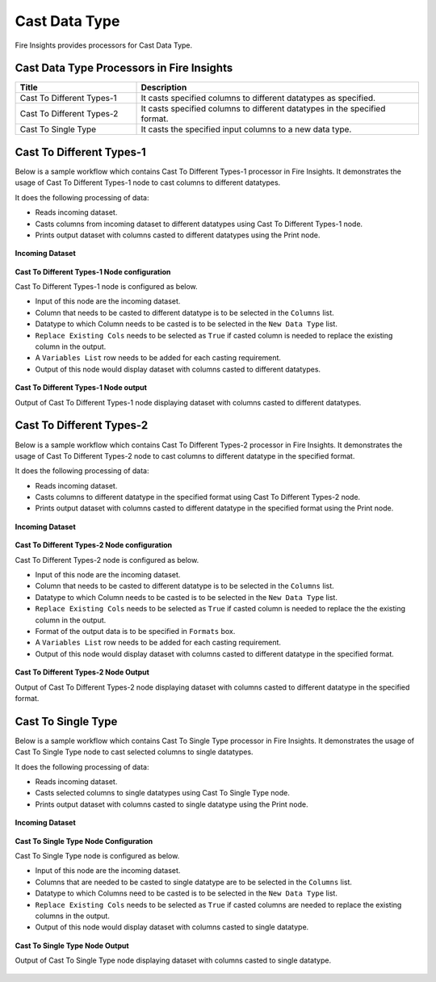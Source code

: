 Cast Data Type
==========

Fire Insights provides processors for Cast Data Type.


Cast Data Type Processors in Fire Insights
----------------------------------------


.. list-table:: 
   :widths: 30 70
   :header-rows: 1

   * - Title
     - Description
   * - Cast To Different Types-1
     - It casts specified columns to different datatypes as specified.
   * - Cast To Different Types-2
     - It casts specified columns to different datatypes in the specified format.
   * - Cast To Single Type
     - It casts the specified input columns to a new data type.
 
Cast To Different Types-1
----------------------------------------

Below is a sample workflow which contains Cast To Different Types-1 processor in Fire Insights. It demonstrates the usage of Cast To Different Types-1 node to cast columns to different datatypes.

It does the following processing of data:

*	Reads incoming dataset.
*	Casts columns from incoming dataset to different datatypes using Cast To Different Types-1 node.
*	Prints output dataset with columns casted to different datatypes using the Print node.

.. figure:: ../../_assets/user-guide/data-preparation/castdatatype/CastType1WF.png
   :alt: castdatatype_userguide
   :width: 70%
   
**Incoming Dataset**

.. figure:: ../../_assets/user-guide/data-preparation/castdatatype/InputData.png
   :alt: castdatatype_userguide
   :width: 70%
   
**Cast To Different Types-1 Node configuration**

Cast To Different Types-1 node is configured as below.

*	Input of this node are the incoming dataset.
*	Column that needs to be casted to different datatype is to be selected in the ``Columns`` list.
*	Datatype to which Column needs to be casted is to be selected in the ``New Data Type`` list.
*	``Replace Existing Cols`` needs to be selected as ``True`` if casted column is needed to replace the existing column in the output.
*	A ``Variables List`` row needs to be added for each casting requirement.
*	Output of this node would display dataset with columns casted to different datatypes.

.. figure:: ../../_assets/user-guide/data-preparation/castdatatype/CastType1Config.png
   :alt: castdatatype_userguide
   :width: 70%
   
**Cast To Different Types-1 Node output**

Output of Cast To Different Types-1 node displaying dataset with columns casted to different datatypes.

.. figure:: ../../_assets/user-guide/data-preparation/castdatatype/CastType1Output.png
   :alt: castdatatype_userguide
   :width: 70%       	    
   

Cast To Different Types-2
----------------------------------------

Below is a sample workflow which contains Cast To Different Types-2 processor in Fire Insights. It demonstrates the usage of Cast To Different Types-2 node to cast columns to different datatype in the specified format.

It does the following processing of data:

*	Reads incoming dataset.
*	Casts columns to different datatype in the specified format using Cast To Different Types-2 node.
*	Prints output dataset with columns casted to different datatype in the specified format using the Print node.


.. figure:: ../../_assets/user-guide/data-preparation/castdatatype/CastType2WF.png
   :alt: castdatatype_userguide
   :width: 70%
   
**Incoming Dataset**

.. figure:: ../../_assets/user-guide/data-preparation/castdatatype/InputData.png
   :alt: castdatatype_userguide
   :width: 70%
   
**Cast To Different Types-2 Node configuration**

Cast To Different Types-2 node is configured as below.

*	Input of this node are the incoming dataset.
*	Column that needs to be casted to different datatype is to be selected in the ``Columns`` list.
*	Datatype to which Column needs to be casted is to be selected in the ``New Data Type`` list.
*	``Replace Existing Cols`` needs to be selected as ``True`` if casted column is needed to replace the the existing column in the output.
*	Format of the output data is to be specified in ``Formats`` box.
*	A ``Variables List`` row needs to be added for each casting requirement.
*	Output of this node would display dataset with columns casted to different datatype in the specified format.

.. figure:: ../../_assets/user-guide/data-preparation/castdatatype/CastType2Config.png
   :alt: castdatatype_userguide
   :width: 70%
   
**Cast To Different Types-2 Node Output**

Output of Cast To Different Types-2 node displaying dataset with columns casted to different datatype in the specified format.

.. figure:: ../../_assets/user-guide/data-preparation/castdatatype/CastType2Output.png
   :alt: castdatatype_userguide
   :width: 70%       	    
   

Cast To Single Type
----------------------------------------

Below is a sample workflow which contains Cast To Single Type processor in Fire Insights. It demonstrates the usage of Cast To Single Type node to cast selected columns to single datatypes.

It does the following processing of data:

*	Reads incoming dataset.
*	Casts selected columns to single datatypes using Cast To Single Type node.
*	Prints output dataset with columns casted to single datatype using the Print node.

.. figure:: ../../_assets/user-guide/data-preparation/castdatatype/CastSingleWF.png
   :alt: castdatatype_userguide
   :width: 70%
   
**Incoming Dataset**

.. figure:: ../../_assets/user-guide/data-preparation/castdatatype/InputData.png
   :alt: castdatatype_userguide
   :width: 70%
   
**Cast To Single Type Node Configuration**

Cast To Single Type node is configured as below.

*	Input of this node are the incoming dataset.
*	Columns that are needed to be casted to single datatype are to be selected in the ``Columns`` list.
*	Datatype to which Columns need to be casted is to be selected in the ``New Data Type`` list.
*	``Replace Existing Cols`` needs to be selected as ``True`` if casted columns are needed to replace the existing columns in the output.
*	Output of this node would display dataset with columns casted to single datatype.

.. figure:: ../../_assets/user-guide/data-preparation/castdatatype/InputData.png
   :alt: castdatatype_userguide
   :width: 70%
   
.. figure:: ../../_assets/user-guide/data-preparation/castdatatype/CastSingleConfig.png
   :alt: castdatatype_userguide
   :width: 70%
   
**Cast To Single Type Node Output**

Output of Cast To Single Type node displaying dataset with columns casted to single datatype.

.. figure:: ../../_assets/user-guide/data-preparation/castdatatype/CastSingleOutput.png
   :alt: castdatatype_userguide
   :width: 70%       	    
   

